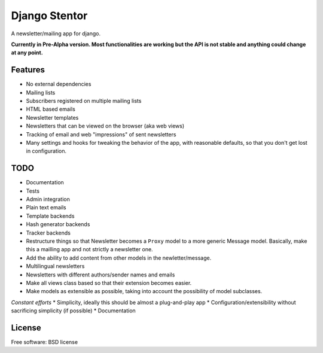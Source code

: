 ===============================
Django Stentor
===============================


A newsletter/mailing app for django.

**Currently in Pre-Alpha version. Most functionalities are working but the API is not stable and anything could change at any point.**


Features
--------

* No external dependencies
* Mailing lists
* Subscribers registered on multiple mailing lists
* HTML based emails
* Newsletter templates
* Newsletters that can be viewed on the browser (aka web views)
* Tracking of email and web "impressions" of sent newsletters
* Many settings and hooks for tweaking the behavior of the app, with reasonable defaults, so that you don't get lost in configuration.


TODO
----

* Documentation
* Tests
* Admin integration
* Plain text emails
* Template backends
* Hash generator backends
* Tracker backends
* Restructure things so that Newsletter becomes a ``Proxy`` model to a more generic Message model. Basically, make this a mailling app and not strictly a newsletter one.
* Add the ability to add content from other models in the newletter/message.
* Multilingual newsletters
* Newsletters with different authors/sender names and emails
* Make all views class based so that their extension becomes easier.
* Make models as extensible as possible, taking into account the possibility of model subclasses.

*Constant efforts*
* Simplicity, ideally this should be almost a plug-and-play app
* Configuration/extensibility without sacrificing simplicity (if possible)
* Documentation


License
-------

Free software: BSD license
